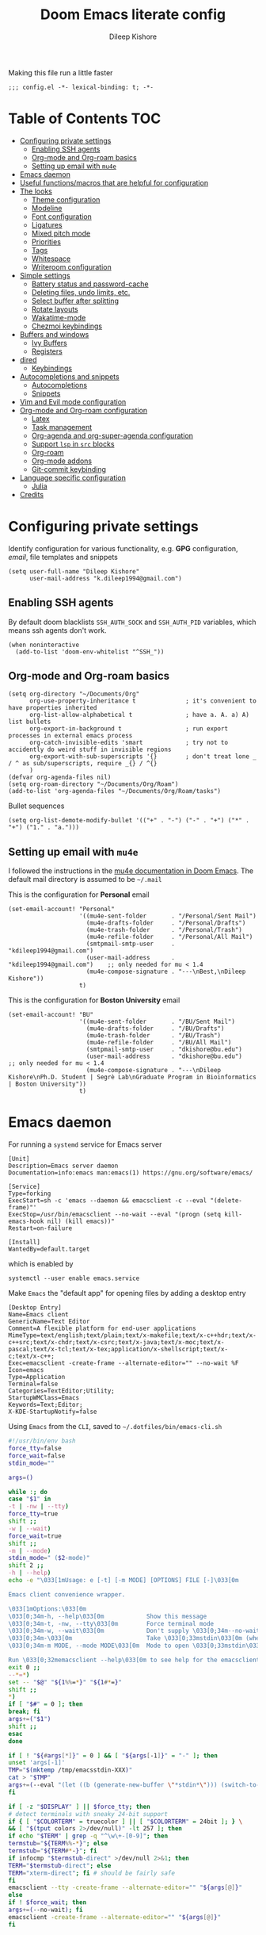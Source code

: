 #+title: Doom Emacs literate config
#+author: Dileep Kishore
#+description: My Doom Emacs configuration file

Making this file run a little faster
#+begin_src elisp
;;; config.el -*- lexical-binding: t; -*-
#+end_src

* Table of Contents :TOC:
- [[#configuring-private-settings][Configuring private settings]]
  - [[#enabling-ssh-agents][Enabling SSH agents]]
  - [[#org-mode-and-org-roam-basics][Org-mode and Org-roam basics]]
  - [[#setting-up-email-with-mu4e][Setting up email with =mu4e=]]
- [[#emacs-daemon][Emacs daemon]]
- [[#useful-functionsmacros-that-are-helpful-for-configuration][Useful functions/macros that are helpful for configuration]]
- [[#the-looks][The looks]]
  - [[#theme-configuration][Theme configuration]]
  - [[#modeline][Modeline]]
  - [[#font-configuration][Font configuration]]
  - [[#ligatures][Ligatures]]
  - [[#mixed-pitch-mode][Mixed pitch mode]]
  - [[#priorities][Priorities]]
  - [[#tags][Tags]]
  - [[#whitespace][Whitespace]]
  - [[#writeroom-configuration][Writeroom configuration]]
- [[#simple-settings][Simple settings]]
  - [[#battery-status-and-password-cache][Battery status and password-cache]]
  - [[#deleting-files-undo-limits-etc][Deleting files, undo limits, etc.]]
  - [[#select-buffer-after-splitting][Select buffer after splitting]]
  - [[#rotate-layouts][Rotate layouts]]
  - [[#wakatime-mode][Wakatime-mode]]
  - [[#chezmoi-keybindings][Chezmoi keybindings]]
- [[#buffers-and-windows][Buffers and windows]]
  - [[#ivy-buffers][Ivy Buffers]]
  - [[#registers][Registers]]
- [[#dired][dired]]
  - [[#keybindings][Keybindings]]
- [[#autocompletions-and-snippets][Autocompletions and snippets]]
  - [[#autocompletions][Autocompletions]]
  - [[#snippets][Snippets]]
- [[#vim-and-evil-mode-configuration][Vim and Evil mode configuration]]
- [[#org-mode-and-org-roam-configuration][Org-mode and Org-roam configuration]]
  - [[#latex][Latex]]
  - [[#task-management][Task management]]
  - [[#org-agenda-and-org-super-agenda-configuration][Org-agenda and org-super-agenda configuration]]
  - [[#support-lsp-in-src-blocks][Support =lsp= in =src= blocks]]
  - [[#org-roam][Org-roam]]
  - [[#org-mode-addons][Org-mode addons]]
  - [[#git-commit-keybinding][Git-commit keybinding]]
- [[#language-specific-configuration][Language specific configuration]]
  - [[#julia][Julia]]
- [[#credits][Credits]]

* Configuring private settings

Identify configuration for various functionality, e.g. *GPG* configuration, /email/, file templates and snippets
#+begin_src elisp
(setq user-full-name "Dileep Kishore"
      user-mail-address "k.dileep1994@gmail.com")
#+end_src

** Enabling SSH agents

By default doom blacklists =SSH_AUTH_SOCK= and =SSH_AUTH_PID= variables, which means ssh agents don't work.
#+begin_src elisp
(when noninteractive
  (add-to-list 'doom-env-whitelist "^SSH_"))
#+end_src

** Org-mode and Org-roam basics

#+begin_src elisp
(setq org-directory "~/Documents/Org"
      org-use-property-inheritance t              ; it's convenient to have properties inherited
      org-list-allow-alphabetical t               ; have a. A. a) A) list bullets
      org-export-in-background t                  ; run export processes in external emacs process
      org-catch-invisible-edits 'smart            ; try not to accidently do weird stuff in invisible regions
      org-export-with-sub-superscripts '{}        ; don't treat lone _ / ^ as sub/superscripts, require _{} / ^{}
      )
(defvar org-agenda-files nil)
(setq org-roam-directory "~/Documents/Org/Roam")
(add-to-list 'org-agenda-files "~/Documents/Org/Roam/tasks")
#+end_src

Bullet sequences
#+begin_src elisp
(setq org-list-demote-modify-bullet '(("+" . "-") ("-" . "+") ("*" . "+") ("1." . "a.")))
#+end_src


** Setting up email with =mu4e=

I followed the instructions in the [[org:../../.emacs.d/modules/email/mu4e/README.org][mu4e documentation in Doom Emacs]].
The default mail directory is assumed to be =~/.mail=

This is the configuration for *Personal* email
#+begin_src elisp
(set-email-account! "Personal"
                    '((mu4e-sent-folder       . "/Personal/Sent Mail")
                      (mu4e-drafts-folder     . "/Personal/Drafts")
                      (mu4e-trash-folder      . "/Personal/Trash")
                      (mu4e-refile-folder     . "/Personal/All Mail")
                      (smtpmail-smtp-user     . "kdileep1994@gmail.com")
                      (user-mail-address      . "kdileep1994@gmail.com")    ;; only needed for mu < 1.4
                      (mu4e-compose-signature . "---\nBest,\nDileep Kishore"))
                    t)
#+end_src

This is the configuration for *Boston University* email
#+begin_src elisp
(set-email-account! "BU"
                    '((mu4e-sent-folder       . "/BU/Sent Mail")
                      (mu4e-drafts-folder     . "/BU/Drafts")
                      (mu4e-trash-folder      . "/BU/Trash")
                      (mu4e-refile-folder     . "/BU/All Mail")
                      (smtpmail-smtp-user     . "dkishore@bu.edu")
                      (user-mail-address      . "dkishore@bu.edu")    ;; only needed for mu < 1.4
                      (mu4e-compose-signature . "---\nDileep Kishore\nPh.D. Student | Segrè Lab\nGraduate Program in Bioinformatics | Boston University"))
                    t)
#+end_src
* Emacs daemon

For running a =systemd= service for Emacs server
#+begin_src systemd :tangle no
[Unit]
Description=Emacs server daemon
Documentation=info:emacs man:emacs(1) https://gnu.org/software/emacs/

[Service]
Type=forking
ExecStart=sh -c 'emacs --daemon && emacsclient -c --eval "(delete-frame)"'
ExecStop=/usr/bin/emacsclient --no-wait --eval "(progn (setq kill-emacs-hook nil) (kill emacs))"
Restart=on-failure

[Install]
WantedBy=default.target
#+end_src

which is enabled by
#+begin_src shell :tangle no
systemctl --user enable emacs.service
#+end_src

Make =Emacs= the "default app" for opening files by adding a desktop entry
#+begin_src config :tangle no
[Desktop Entry]
Name=Emacs client
GenericName=Text Editor
Comment=A flexible platform for end-user applications
MimeType=text/english;text/plain;text/x-makefile;text/x-c++hdr;text/x-c++src;text/x-chdr;text/x-csrc;text/x-java;text/x-moc;text/x-pascal;text/x-tcl;text/x-tex;application/x-shellscript;text/x-c;text/x-c++;
Exec=emacsclient -create-frame --alternate-editor="" --no-wait %F
Icon=emacs
Type=Application
Terminal=false
Categories=TextEditor;Utility;
StartupWMClass=Emacs
Keywords=Text;Editor;
X-KDE-StartupNotify=false
#+end_src

Using =Emacs= from the =CLI=, saved to =~/.dotfiles/bin/emacs-cli.sh=
#+begin_src bash :tangle no
#!/usr/bin/env bash
force_tty=false
force_wait=false
stdin_mode=""

args=()

while :; do
case "$1" in
-t | -nw | --tty)
force_tty=true
shift ;;
-w | --wait)
force_wait=true
shift ;;
-m | --mode)
stdin_mode=" ($2-mode)"
shift 2 ;;
-h | --help)
echo -e "\033[1mUsage: e [-t] [-m MODE] [OPTIONS] FILE [-]\033[0m

Emacs client convenience wrapper.

\033[1mOptions:\033[0m
\033[0;34m-h, --help\033[0m            Show this message
\033[0;34m-t, -nw, --tty\033[0m        Force terminal mode
\033[0;34m-w, --wait\033[0m            Don't supply \033[0;34m--no-wait\033[0m to graphical emacsclient
\033[0;34m-\033[0m                     Take \033[0;33mstdin\033[0m (when last argument)
\033[0;34m-m MODE, --mode MODE\033[0m  Mode to open \033[0;33mstdin\033[0m with

Run \033[0;32memacsclient --help\033[0m to see help for the emacsclient."
exit 0 ;;
--*=*)
set -- "$@" "${1%%=*}" "${1#*=}"
shift ;;
*)
if [ "$#" = 0 ]; then
break; fi
args+=("$1")
shift ;;
esac
done

if [ ! "${#args[*]}" = 0 ] && [ "${args[-1]}" = "-" ]; then
unset 'args[-1]'
TMP="$(mktemp /tmp/emacsstdin-XXX)"
cat > "$TMP"
args+=(--eval "(let ((b (generate-new-buffer \"*stdin*\"))) (switch-to-buffer b) (insert-file-contents \"$TMP\") (delete-file \"$TMP\")${stdin_mode})")
fi

if [ -z "$DISPLAY" ] || $force_tty; then
# detect terminals with sneaky 24-bit support
if { [ "$COLORTERM" = truecolor ] || [ "$COLORTERM" = 24bit ]; } \
&& [ "$(tput colors 2>/dev/null)" -lt 257 ]; then
if echo "$TERM" | grep -q "^\w\+-[0-9]"; then
termstub="${TERM%%-*}"; else
termstub="${TERM#*-}"; fi
if infocmp "$termstub-direct" >/dev/null 2>&1; then
TERM="$termstub-direct"; else
TERM="xterm-direct"; fi # should be fairly safe
fi
emacsclient --tty -create-frame --alternate-editor="" "${args[@]}"
else
if ! $force_wait; then
args+=(--no-wait); fi
emacsclient -create-frame --alternate-editor="" "${args[@]}"
fi
#+end_src

* Useful functions/macros that are helpful for configuration

- *load!* for loading external *.el files relative to this one
- *use-package!* for configuring packages
- *after!* for running code after a package has loaded
- *add-load-path!* for adding directories to the *load-path*, relative to
this file. Emacs searches the *load-path* when you load packages with
*require* or *use-package*.
- *map!* for binding new keys

To get information about any of these functions/macros, move the cursor over
the highlighted symbol at press =K= (non-evil users must press =C-c c k=).
This will open documentation for it, including demos of how they are used.

You can also try =gd= (or =C-c c d=) to jump to their definition and see how
they are implemented.

* The looks

** Theme configuration

There are two ways to load a /theme/ in *Doom Emacs*, assuming that it is installed and available
1. Set it using the =doom-theme= variable
2. Manually load it using the =load-theme= function

#+begin_src elisp
(setq doom-theme 'doom-palenight)
#+end_src

Nicer name for the default fallback buffer
#+begin_src elisp
(setq doom-fallback-buffer-name "► Doom"
      +doom-dashboard-name "► Doom")
#+end_src

Only show file-encoding when format is not =LF UTF-8= (source [[Credits][Tecosaur]])
#+begin_src elisp
(defun doom-modeline-conditional-buffer-encoding ()
  "We expect the encoding to be LF UTF-8, so only show the modeline when this is not the case"
  (setq-local doom-modeline-buffer-encoding
              (unless (and (memq (plist-get (coding-system-plist buffer-file-coding-system) :category)
                                 '(coding-category-undecided coding-category-utf-8))
                           (not (memq (coding-system-eol-type buffer-file-coding-system) '(1 2))))
                t)))

(add-hook 'after-change-major-mode-hook #'doom-modeline-conditional-buffer-encoding)
#+end_src

Simpler window title that shows if a file was modified:
#+begin_src elisp
(setq frame-title-format
      '(""
        (:eval
         (if (s-contains-p org-directory (or buffer-file-name ""))
             (replace-regexp-in-string
              ".*/[0-9]*-?" "☰ "
              (subst-char-in-string ?_ ?  buffer-file-name))
           "%b"))
        (:eval
         (let ((project-name (projectile-project-name)))
           (unless (string= "-" project-name)
             (format (if (buffer-modified-p)  " ◉ %s" " ● %s") project-name))))))
#+end_src
** Modeline

Remove Zettelkasten prefix from files while using =org-roam=
#+begin_src elisp
(defadvice! doom-modeline--buffer-file-name-roam-aware-a (orig-fun)
  :around #'doom-modeline-buffer-file-name ; takes no args
  (if (s-contains-p org-roam-directory (or buffer-file-name ""))
      (replace-regexp-in-string
       "\\(?:^\\|.*/\\)\\([0-9]\\{4\\}\\)\\([0-9]\\{2\\}\\)\\([0-9]\\{2\\}\\)[0-9]*-"
       "🢔(\\1-\\2-\\3) "
       (subst-char-in-string ?_ ?  buffer-file-name))
    (funcall orig-fun)))
#+end_src

** Font configuration

*** Basic font configuration

Doom exposes five (optional) variables for controlling fonts:
- =doom-font=
- =doom-serif-font= (not super sure about this one)
- =doom-variable-pitch-font=
- =doom-unicode-font=
- =doom-big-font= - Used for =doom-big-font-mode= for presentations or streaming
#+begin_src elisp
(setq doom-font (font-spec :family "VictorMono Nerd Font" :size 16 :height 160)
      doom-variable-pitch-font (font-spec :family "Alegreya" :size 21 :weight 'extra-light)
      doom-unicode-font (font-spec :family "FiraCode Nerd Font")
      doom-serif-font (font-spec :family "BlexMono Nerd Font" :weight 'light)
      doom-big-font (font-spec :family "FiraCode Nerd Font" :size 25))
#+end_src

Code snippet to check if we are missing our required font (from [[Credits][Tecosaur]])
#+begin_src elisp
(defvar required-fonts '("VictorMono Nerd Font" "Overpass Nerd Font" "Alegreya" "FiraCode Nerd Font" "BlexMono Nerd Font"))

(defvar available-fonts
  (delete-dups (or (font-family-list)
                   (split-string (shell-command-to-string "fc-list : family")
                                 "[,\n]"))))

(defvar missing-fonts
  (delq nil (mapcar
             (lambda (font)
               (unless (delq nil (mapcar (lambda (f)
                                           (string-match-p (format "^%s$" font) f))
                                         available-fonts))
                 font))
             required-fonts)))

(if missing-fonts
    (pp-to-string
     `(unless noninteractive
        (add-hook! 'doom-init-ui-hook
          (run-at-time nil nil
                       (lambda ()
                         (message "%s missing the following fonts: %s"
                                  (propertize "Warning!" 'face '(bold warning))
                                  (mapconcat (lambda (font)
                                               (propertize font 'face 'font-lock-variable-name-face))
                                             ',missing-fonts
                                             ", "))
                         (sleep-for 0.5))))))
  ";; No missing fonts detected")
#+end_src

We can change the font used in the various faces across /Emacs/ using =custom-set-faces=.

There are several faces, some of them are:
- =font-lock-preprocessor-face=
- =font-lock-comment-face=
- =font-lock-keyword-face=
- =font-lock-comment-face=
- =font-lock-constant-face=
- =font-lock-function-name-face=
- =font-lock-keyword-face=
- =font-lock-preprocessor-face=
- =font-lock-string-face=
- =hl-todo=
- =info-colors-lisp-code-block=
- =markdown-code-face=

#+begin_src elisp
(custom-set-faces!
  '(font-lock-preprocessor-face :weight bold)
  '(font-lock-keyword-face :slant italic :weight bold))
#+end_src

*** Org-mode look customization

Hide emphasis markup, eg. *bold*, /italics/, +strikethrough+, ~highlight~
#+begin_src elisp
(setq org-startup-folded 'overview)
(setq org-hide-emphasis-markers t)
#+end_src

Change how the bullets look
#+begin_src elisp
(with-eval-after-load 'org-superstar
  (set-face-attribute 'org-superstar-item nil :height 1.15)
  (set-face-attribute 'org-superstar-header-bullet nil :height 1.15)
  (set-face-attribute 'org-superstar-leading nil :height 1.2))
(setq org-superstar-prettify-item-bullets t)
(setq org-superstar-headline-bullets-list '("➊" "➋" "➌" "➍" "➎" "➏" "➐" "➑" "➒"))
;; (setq org-superstar-headline-bullets-list '("⚝" "◉" "⁚" "⁖" "⁘" "⁙" "✿" "✸" "○"))
;; (setq org-superstar-headline-bullets-list '("१" "२" "३" "४" "५" "६" "७" "८" "९"))
;; (setq org-superstar-headline-bullets-list '("೧" "೨" "೩" "೪" "೫" "೬" "೭" "೮" "೯"))
;; (setq org-superstar-headline-bullets-list '("一" "二" "三" "四" "五" "六" "七" "八"))
(setq org-ellipsis "…")
#+end_src

Make "quote" blocks /italic/
#+begin_src elisp
(setq org-fontify-quote-and-verse-blocks t)
#+end_src

*** Headings customization

Make headings slightly bigger
#+begin_src elisp
(custom-set-faces!
  '(outline-1 :weight extra-bold :height 1.25)
  '(outline-2 :weight bold :height 1.15)
  '(outline-3 :weight bold :height 1.12)
  '(outline-4 :weight semi-bold :height 1.09)
  '(outline-5 :weight semi-bold :height 1.06)
  '(outline-6 :weight semi-bold :height 1.03)
  '(outline-8 :weight semi-bold)
  '(outline-9 :weight semi-bold))
#+end_src

** Ligatures

#+begin_src elisp
(appendq! +ligatures-extra-symbols
          `(:src_block     "»"
            :src_block_end "«"
            :alias         "₳"
            :created:      "ᗫ"
            :last_modified:"∂"
            :tags          "τ"
            :checkbox      "☐"
            :pending       "■"
            :checkedbox    "🗹"
            :list_property "∷"
            :em_dash       "—"
            :ellipses      "…"
            :arrow_right   "→"
            :arrow_left    "←"
            :title         "干"
            :subtitle      "𝙩"
            :author        "Ꭿ"
            :date          "𝘿"
            :property      "☸"
            :options       "⌥"
            :latex_class   "🄲"
            :latex_header  "⇥"
            :beamer_header "↠"
            :attr_latex    "🄛"
            :attr_html     "🄗"
            :begin_quote   "❝"
            :end_quote     "❞"
            :caption       "☰"
            :header        "›"
            :results       "🠶"
            :begin_export  "⏩"
            :end_export    "⏪"
            :properties    "⚙"
            :end           "∎"
            ))
(set-ligatures! 'org-mode
  :merge t
  :tags          "#+roam_tags:"
  :alias         "#+roam_alias:"
  :created:      "#+created:"
  :last_modified:"#+last_modified:"
  :checkbox      "[ ]"
  :pending       "[-]"
  :checkedbox    "[X]"
  :list_property "::"
  :em_dash       "---"
  :ellipsis      "..."
  :arrow_right   "->"
  :arrow_left    "<-"
  :title         "#+title:"
  :subtitle      "#+subtitle:"
  :author        "#+author:"
  :date          "#+date:"
  :property      "#+property:"
  :options       "#+options:"
  :latex_class   "#+latex_class:"
  :latex_header  "#+latex_header:"
  :beamer_header "#+beamer_header:"
  :attr_latex    "#+attr_latex:"
  :attr_html     "#+attr_latex:"
  :begin_quote   "#+begin_quote"
  :end_quote     "#+end_quote"
  :caption       "#+caption:"
  :header        "#+header:"
  :begin_export  "#+begin_export"
  :end_export    "#+end_export"
  :results       "#+RESULTS:"
  :property      ":PROPERTIES:"
  :end           ":END:"
  )
(plist-put! +ligatures-extra-symbols
            :name          "⁍"
            :true          "Ṫ"
            :false         "Ḟ"
            :pipe          "⯈")
#+end_src

** Mixed pitch mode

Org-mode hook for pretty =unicode= header symbols and =mixed pitch font=
- I think the =unicode= header symbols are automatically included with the =org +pretty= flag in ~init.el~, hence adding another hook for that is redundant.
- Finally, we enable =visual-line-mode= and =org-appear-mode=
#+begin_src elisp
(add-hook! 'org-mode-hook #'+org-pretty-mode #'mixed-pitch-mode #'visual-line-mode)
(add-hook! (gfm-mode markdown-mode) #'mixed-pitch-mode #'visual-line-mode)
#+end_src

Disable =org-appear-autolinks=
#+begin_src elisp
(use-package! org-appear
  :hook (org-mode . org-appear-mode)
  :config
  (setq org-appear-autoemphasis t
        org-appear-autosubmarkers t
        org-appear-autolinks nil)
  ;; for proper first-time setup, `org-appear--set-elements'
  ;; needs to be run after other hooks have acted.
  (run-at-time nil nil #'org-appear--set-elements))
#+end_src

Use ~Alegreya~ font as =variable-pitch-serif-font=
#+begin_src elisp
(autoload #'mixed-pitch-serif-mode "mixed-pitch"
  "Change the default face of the current buffer to a serifed variable pitch, while keeping some faces fixed pitch." t)

(after! mixed-pitch
  (defface variable-pitch-serif
    '((t (:family "serif")))
    "A variable-pitch face with serifs."
    :group 'basic-faces)
  (setq mixed-pitch-set-height t)
  (set-face-attribute 'org-hide nil :inherit 'fixed-pitch)
  (set-face-attribute 'org-document-title nil
                      :height 1.9
                      :weight 'bold)
  (setq variable-pitch-serif-font (font-spec :family "Alegreya" :size 21 :weight 'extra-light))
  (set-face-attribute 'variable-pitch-serif nil :font variable-pitch-serif-font)
  (defun mixed-pitch-serif-mode (&optional arg)
    "Change the default face of the current buffer to a serifed variable pitch, while keeping some faces fixed pitch."
    (interactive)
    (let ((mixed-pitch-face 'variable-pitch-serif))
      (mixed-pitch-mode (or arg 'toggle)))))
#+end_src

Change header sizes in =org-mode=.
#+begin_src elisp
(after! org
  (set-face-attribute 'org-link nil :slant 'italic)
  (set-face-attribute 'org-roam-link nil :slant 'italic :box '(line-width 0.1))
  (set-face-attribute 'org-block nil :inherit 'fixed-pitch)
  (set-face-attribute 'org-hide nil :inherit 'fixed-pitch)
  (set-face-attribute 'org-code nil :inherit '(shadow fixed-pitch))
  (set-face-attribute 'org-document-title nil
                      :height 1.9
                      :weight 'bold))
#+end_src

** Priorities
#+begin_src elisp
(setq
 org-highest-priority ?A
 org-default-priority ?B
 org-lowest-priority ?E)
(setq org-priority-faces '((?A :foreground "red")
                           (?B :foreground "orange")
                           (?C :foreground "yellow")
                           (?D :foreground "green")
                           (?E :foreground "gray")))
(use-package! org-fancy-priorities
  :hook
  (org-mode . org-fancy-priorities-mode)
  :config
  ;; (setq org-fancy-priorities-list '("⚡" "⬆" "⬇" "☕")))
  (setq org-fancy-priorities-list '("🄰" "🄱" "🄲" "🄳" "🄴")))
(add-hook 'org-agenda-mode-hook 'org-fancy-priorities-mode)
#+end_src

=org-pretty-table= configuration
#+begin_src elisp
(use-package! org-pretty-table
  :commands (org-pretty-table-mode global-org-pretty-table-mode))
#+end_src

#+begin_src elisp :tangle no
(after! mixed-pitch
  (set-face-attribute 'org-document-title nil
                      :height 1.9
                      :weight 'bold))
#+end_src
** Tags

Default global tags list, using PARA method keywords
#+begin_src elisp
(setq org-tag-alist
      '(("work" . ?w)
        ("home" . ?h)
        ("university" . ?u)
        ("writing" . ?w)
        ("coding" . ?c)
        ("science" . ?s)
        ("video")
        ("email" . ?e)
        ("social")
        ("read" . ?r)
        ("article" . ?a)
        ("web")
        ("shop")
        ("info")
        ("issue")
        ("someday")
        ("idea" . ?i)
        ("fitness")
        ("health")
        ("dotfiles")
        ("emacs")))
#+end_src

Pretty tags using =org-pretty-tags=
#+begin_src elisp
(use-package org-pretty-tags
  :config
  (setq org-pretty-tags-surrogate-strings
        `(("TOC"      . ,(all-the-icons-faicon   "table"           :face 'all-the-icons-purple  :v-adjust 0.01))
          ("home"      . ,(all-the-icons-faicon   "home"           :face 'all-the-icons-purple  :v-adjust 0.01))
          ("work"      . ,(all-the-icons-material   "work"           :face 'all-the-icons-purple  :v-adjust 0.01))
          ("university" . ,(all-the-icons-faicon   "graduation-cap" :face 'all-the-icons-purple  :v-adjust 0.01))
          ("writing"   . ,(all-the-icons-faicon   "pencil"          :face 'all-the-icons-silver  :v-adjust 0.01))
          ("coding"    . ,(all-the-icons-faicon   "code"           :face 'all-the-icons-silver  :v-adjust 0.01))
          ("science"    . ,(all-the-icons-faicon   "flask"         :face 'all-the-icons-silver  :v-adjust 0.01))
          ("video"      . ,(all-the-icons-material "movie"         :face 'all-the-icons-orange  :v-adjust 0.01))
          ("email"      . ,(all-the-icons-faicon   "envelope"       :face 'all-the-icons-blue    :v-adjust 0.01))
          ("social"      . ,(all-the-icons-faicon   "facebook"       :face 'all-the-icons-blue    :v-adjust 0.01))
          ("read"       . ,(all-the-icons-octicon  "book"           :face 'all-the-icons-lblue   :v-adjust 0.01))
          ("article"    . ,(all-the-icons-octicon  "file-text"      :face 'all-the-icons-yellow  :v-adjust 0.01))
          ("web"        . ,(all-the-icons-faicon   "globe"          :face 'all-the-icons-green   :v-adjust 0.01))
          ("shop"        . ,(all-the-icons-faicon   "shopping-cart" :face 'all-the-icons-green   :v-adjust 0.01))
          ("info"       . ,(all-the-icons-faicon   "info-circle"    :face 'all-the-icons-blue    :v-adjust 0.01))
          ("issue"      . ,(all-the-icons-faicon   "bug"            :face 'all-the-icons-red     :v-adjust 0.01))
          ("someday"    . ,(all-the-icons-faicon   "calendar-o"     :face 'all-the-icons-cyan    :v-adjust 0.01))
          ("idea"       . ,(all-the-icons-octicon  "light-bulb"     :face 'all-the-icons-yellow  :v-adjust 0.01))
          ("fitness"   . ,(all-the-icons-faicon "bolt"      :face 'all-the-icons-yellow :v-adjust 0.01))
          ("health"   . ,(all-the-icons-material "local_hospital"      :face 'all-the-icons-yellow :v-adjust 0.01))
          ("dotfiles"   . ,(all-the-icons-fileicon "arch-linux"      :face 'all-the-icons-lpurple :v-adjust 0.01))
          ("emacs"      . ,(all-the-icons-fileicon "emacs"          :face 'all-the-icons-lpurple :v-adjust 0.01))))
  (org-pretty-tags-global-mode))
#+end_src

** Whitespace

Set =global whitespace mode=
#+begin_src elisp
(setq
 global-whitespace-mode t
 whitespace-style '(face tabs tab-mark trailing newline newline-mark indentation))
(global-whitespace-mode +1)
#+end_src

** Writeroom configuration
- source :: https://tecosaur.github.io/emacs-config/config.html#writeroom

#+begin_src elisp
(setq +zen-text-scale 0.8)
(defvar +zen-serif-p t
  "Whether to use a serifed font with `mixed-pitch-mode'.")
(after! writeroom-mode
  (defvar-local +zen--original-org-indent-mode-p nil)
  (defvar-local +zen--original-mixed-pitch-mode-p nil)
  (defvar-local +zen--original-solaire-mode-p nil)
  (defvar-local +zen--original-org-pretty-table-mode-p nil)
  (defun +zen-enable-mixed-pitch-mode-h ()
    "Enable `mixed-pitch-mode' when in `+zen-mixed-pitch-modes'."
    (when (apply #'derived-mode-p +zen-mixed-pitch-modes)
      (if writeroom-mode
          (progn
            (setq +zen--original-solaire-mode-p solaire-mode)
            (solaire-mode -1)
            (setq +zen--original-mixed-pitch-mode-p mixed-pitch-mode)
            (funcall (if +zen-serif-p #'mixed-pitch-serif-mode #'mixed-pitch-mode) 1))
        (funcall #'mixed-pitch-mode (if +zen--original-mixed-pitch-mode-p 1 -1))
        (when +zen--original-solaire-mode-p (solaire-mode 1)))))
  (pushnew! writeroom--local-variables
            'visual-fill-column-width)
  (add-hook 'writeroom-mode-enable-hook
            (defun +zen-prose-org-h ()
              "Reformat the current Org buffer appearance for prose."
              (whitespace-mode -1)
              (when (eq major-mode 'org-mode)
                visual-fill-column-width 100
                (setq
                 +zen--original-org-pretty-table-mode-p (bound-and-true-p org-pretty-table-mode))
                (org-pretty-table-mode 1))))
  (add-hook 'writeroom-mode-disable-hook
            (defun +zen-nonprose-org-h ()
              "Reverse the effect of `+zen-prose-org'."
              (whitespace-mode +1)
              (when (eq major-mode 'org-mode)
                ;; (unless +zen--original-org-pretty-table-mode-p (org-pretty-table-mode -1))
                ))))
#+end_src

* Simple settings

** Battery status and password-cache

#+begin_src elisp
(if (equal "Battery status not available"
           (battery))
    (display-battery-mode 1)  ; On laptops it's nice to know how much power you have
  (setq password-cache-expiry nil)) ; no battery = desktop
#+end_src

** Deleting files, undo limits, etc.

- Delete files to trash
- Take new window space from all other windows (not just current)
- Stretch cursor to glyph width (for variable-pitch-font)
#+begin_src elisp
(setq-default
 delete-by-moving-to-trash t
 window-combination-resize t
 x-stretch-cursor t)
#+end_src

- Raise the undow limit to =80Mb=
- Granular undos in insert mode!
- Unicde ellipsis (… )
#+begin_src elisp
(setq undo-limit 80000000
      evil-want-fine-undo t
      truncate-string-ellipsis "…")
#+end_src

** Select buffer after splitting

Being able to see which buffer to open after splitting windows
1. First we will enter the new window
#+begin_src elisp
(setq evil-vsplit-window-right t
      evil-split-window-below t)
#+end_src

2. Then we will pull up =ivy=
#+begin_src elisp
(defadvice! prompt-for-buffer (&rest _)
  :after '(evil-window-split evil-window-vsplit)
  (+ivy/switch-buffer))
#+end_src

3. Also, enable previews
#+begin_src elisp
(setq +ivy-buffer-preview t)
#+end_src

** Rotate layouts

Add keybinding to rotate the layout of all windows
#+begin_src elisp
(map! :map evil-window-map
      "SPC" #'rotate-layout)
#+end_src

** Wakatime-mode

Enable =wakatime-mode= by default
#+begin_src elisp
(global-wakatime-mode)
#+end_src

** Chezmoi keybindings

Keybinding to sync dotfiles using chezmoi
#+begin_src elisp
(defun czy ()
  " Apply changes to files using chezmoi "
  (interactive)
  (shell-command "chezmoi apply"))

(map! :leader
      :prefix "z"
      :desc "chezmoi apply" "y" #'czy)
#+end_src

* Buffers and windows

** Ivy Buffers

Make =ivy= open buffers in /horizontal/ and /vertical/ splits using ~M-o |~ and ~M-o %~
TODO These don't work yet. The problem is going from filename to file location and jumping to it

#+begin_src elisp :tangle no
(defun find-file-right (filename)
  (interactive)
  (split-window-right)
  (other-window 1)
  (find-file filename))

(defun find-file-below (filename)
  (interactive)
  (split-window-below)
  (other-window 1)
  (find-file filename))

(ivy-set-actions
 'counsel-find-file
 '(("|" find-file-right "open right")
   ("%" find-file-below "open below")))

(ivy-set-actions
 'counsel-recentf
 '(("|" find-file-right "open right")
   ("%" find-file-below "open below")))

(ivy-set-actions
 'counsel-buffer-or-recentf
 '(("|" find-file-right "open right")
   ("%" find-file-below "open below")))

(ivy-set-actions
 'ivy-switch-buffer
 '(("|" find-file-right "open right")
   ("%" find-file-below "open below")))
#+end_src
** Registers

By default ~Doom Emacs~ uses =C-x r= for register, we want to use =SPC r=
#+begin_src elisp
(map! :leader
      (:prefix ("r" . "registers")
       :desc "Copy to register" "c" #'copy-to-register
       :desc "Frameset to register" "f" #'frameset-to-register
       :desc "Insert contents of register" "i" #'insert-register
       :desc "Jump to register" "j" #'jump-to-register
       :desc "List registers" "l" #'list-registers
       :desc "Number to register" "n" #'number-to-register
       :desc "Interactively choose a register" "r" #'counsel-register
       :desc "View a register" "v" #'view-register
       :desc "Window configuration to register" "w" #'window-configuration-to-register
       :desc "Increment register" "+" #'increment-register
       :desc "Point to register" "SPC" #'point-to-register))
#+end_src

* dired

** Keybindings

We will be using =SPC d= for all =dired= keybindings (since ~Doom Emacs~) doesn't use that for anything else
#+begin_src elisp
(map! :leader
      (:prefix ("d" . "dired")
       :desc "Open dired" "d" #'dired
       :desc "Dired jump to current" "j" #'dired-jump))
;; Make 'h' and 'l' go back and forward in dired. Much faster to navigate the directory structure!
(evil-define-key 'normal dired-mode-map
  (kbd "h") 'dired-up-directory
  (kbd "l") 'dired-find-file) ; use dired-find-file instead if not using dired-open package
;; If peep-dired is enabled, you will get image previews as you go up/down with 'j' and 'k'
;; Get file icons in dired
(add-hook 'dired-mode-hook 'all-the-icons-dired-mode)
#+end_src

* Autocompletions and snippets

** Autocompletions

Decrease =company-mode= completion delay and other nice things 🤣 (also I just figured out how to insert emoji).
#+begin_src elisp
(after! company
  (setq company-idle-delay 0.2
        company-minimum-prefix-length 2)
  (setq company-show-numbers t))
#+end_src

Improve =prescient= usage by increasing history
#+begin_src elisp
(setq-default history-length 1000)
(setq-default prescient-history-length 1000)
#+end_src

Having =ispell= enabled in =text=, =markdown= and =GFM=
#+begin_src elisp
(setq ispell-dictionary "en")
(set-company-backend!
  '(text-mode
    markdown-mode
    gfm-mode)
  '(:seperate
    company-ispell
    company-files
    company-yasnippet))
#+end_src

** Snippets

*** Basic configuration

Change the default snippets directory
#+begin_src elisp
(setq +snippets-dir "/home/dileep/.dotfiles/dot_doom.d/snippets")
#+end_src

*** Documentation snippets

=Numpydoc= documentation snippet plugin
#+begin_src elisp
(use-package numpydoc
  :bind (:map python-mode-map
         ("C-c C-n" . numpydoc-generate)))
(setq numpydoc-insertion-style 'yas)
(setq numpydoc-insert-examples-block nil)
#+end_src

* Vim and Evil mode configuration

This determines the style of the /line numbers/
#+begin_src elisp
(setq display-line-numbers-type 'visual)
#+end_src

* Org-mode and Org-roam configuration

** Latex

1. Turn on =cdlatex= minor mode by default
2. Edit \LaTeX environment after inserting using =C-c }=
#+begin_src elisp
(after! org
  (add-hook 'org-mode-hook 'turn-on-org-cdlatex)
  (defadvice! org-edit-latex-emv-after-insert ()
    :after #'org-cdlatex-environment-indent
    (org-edit-latex-environment)))
#+end_src

** Task management

Enable logging of done tasks, and log stuff into LOGBOOK drawer by default
#+begin_src elisp
(after! org
  (setq org-log-done 'time)
  (setq org-log-into-drawer t)
  ;; Don't log when changing state with shift-arrows
  ;; (setq org-treat-S-cursor-todo-selection-as-state-change nil)
  ;; Update org-todo keywords
  (setq org-todo-keywords '((sequence "TODO(t)" "PROG(p)"  "NEXT(n)" "WAIT(w@/!)" "OBJ(o)" "KR(k)" "|" "DONE(d)" "CANCELLED(c)")))
  (setq
   org-todo-keyword-faces
   '(("TODO" :foreground "#7c7c75" :weight normal :underline t)
     ("PROG" :foreground "#0098dd" :weight normal :underline t)
     ("NEXT" :foreground "#9f7efe" :weight normal :underline t)
     ("WAIT" :foreground "#c5a89d" :weight normal :underline t)
     ("OBJ" :foreground "#ff8000" :weight bold :underline t)
     ("KR" :foreground "#569099" :weight bold :underline t)
     ("DONE" :foreground "#50a14f" :weight normal :underline t)
     ("CANCELLED" :foreground "#ff6480" :weight normal :underline t)))
  ;; Ensure that sub-tasks must be completed before parent can be marked done
  (setq org-enforce-todo-dependencies t))
#+end_src

Turn on auto-revert mode in org mode files so that they automatically update when changed (e.g. by =syncthing=)
#+begin_src elisp
(add-hook 'org-mode-hook 'auto-revert-mode)
#+end_src

** Org-agenda and org-super-agenda configuration
- source :: https://www.tquelch.com/posts/emacs-config/#agenda

Set up the hook for =org-super-agenda=
#+begin_src elisp
(setq org-agenda-start-day nil)
(use-package! org-super-agenda
  :hook (org-agenda-mode . org-super-agenda-mode)
  :config (setq org-agenda-start-day nil))

(after! (org-agenda org-super-agenda)
  (setq! org-super-agenda-header-map (make-sparse-keymap)))
#+end_src

Org agenda keybinding
#+begin_src elisp
(map! :leader "a" #'org-agenda)
#+end_src

Org agenda defaults
#+begin_src elisp
(setq org-agenda-skip-scheduled-if-done t
      org-agenda-skip-deadline-if-done t
      org-agenda-include-deadlines t
      org-agenda-block-separator nil
      org-agenda-tags-column 100 ;; from testing this seems to be a good value
      org-agenda-compact-blocks t)
#+end_src

When opening an item from the agenda, ensure the whole tree (parents and siblings) is visible
#+begin_src elisp
(after! org-agenda
  (add-hook 'org-agenda-after-show-hook 'org-reveal))
#+end_src

Remap movement keys to move between agenda items rather than between lines
#+begin_src elisp
(map! :map org-agenda-mode-map
      [remap org-agenda-next-line] #'org-agenda-next-item
      [remap org-agenda-previous-line] #'org-agenda-previous-item)
#+end_src

*** Org-agenda custom commands

#+begin_src elisp
(setq org-agenda-custom-commands
      '(("z" "Zen"
         ((everyting "" ((org-super-agenda-groups
                          '((:auto-outline-path t)))))))
        ("o" "Overview"
         ((agenda "" ((org-agenda-span 'day)
                      (org-super-agenda-groups
                       '((:name "Today"
                          :time-grid t
                          :date today
                          :scheduled today
                          :order 1)))))
          (alltodo "" ((org-agenda-overriding-header "")
                       (org-super-agenda-groups
                        '((:name "Objectives"
                           :todo "OBJ"
                           :order 1)
                          (:name "Key Results"
                           :todo "KR"
                           :order 2)
                          (:name "Incomplete"
                           :scheduled past
                           :face error
                           :order 3)
                          (:name "Next to do"
                           :todo "NEXT"
                           :order 3)
                          (:name "Due Today"
                           :deadline today
                           :order 4)
                          (:name "Urgent"
                           :tag "Urgent"
                           :order 5)
                          (:name "Important"
                           :tag "Important"
                           :priority "A"
                           :order 6)
                          (:name "Overdue"
                           :deadline past
                           :face error
                           :order 7)
                          (:name "Due Soon"
                           :deadline future
                           :order 8)
                          (:name "To read"
                           :tag "Read"
                           :order 9)
                          (:name "Quick Picks"
                           :effort< "0:30"
                           :order 10)
                          (:name "Issues"
                           :tag "Issue"
                           :order 12)
                          (:name "Waiting"
                           :todo "WAITING"
                           :order 20)
                          (:name "University"
                           :tag "uni"
                           :order 32)
                          (:name "Trivial"
                           :priority<= "E"
                           :tag ("Trivial" "Unimportant")
                           :todo ("SOMEDAY" )
                           :order 90)
                          (:discard (:tag ("Chore" "Routine" "Daily")))))))))))
#+end_src

*** Org-agenda looks

Make deadlines have the error face when they've passed
#+begin_src elisp
(setq org-agenda-deadline-faces
      '((1.001 . error)
        (1.0 . org-warning)
        (0.5 . org-upcoming-deadline)
        (0.0 . org-upcoming-distant-deadline)))
#+end_src
*** Org-clock commands

Persist clocks on Emacs restarts
#+begin_src elisp
(after! org-clock
  (setq org-clock-persist t)
  (org-clock-persistence-insinuate))
#+end_src

** Support =lsp= in =src= blocks

#+begin_src elisp
(cl-defmacro lsp-org-babel-enable (lang)
  "Support LANG in org source code block."
  (setq centaur-lsp 'lsp-mode)
  (cl-check-type lang stringp)
  (let* ((edit-pre (intern (format "org-babel-edit-prep:%s" lang)))
         (intern-pre (intern (format "lsp--%s" (symbol-name edit-pre)))))
    `(progn
       (defun ,intern-pre (info)
         (let ((file-name (->> info caddr (alist-get :file))))
           (unless file-name
             (setq file-name (make-temp-file "babel-lsp-")))
           (setq buffer-file-name file-name)
           (lsp-deferred)))
       (put ',intern-pre 'function-documentation
            (format "Enable lsp-mode in the buffer of org source block (%s)."
                    (upcase ,lang)))
       (if (fboundp ',edit-pre)
           (advice-add ',edit-pre :after ',intern-pre)
         (progn
           (defun ,edit-pre (info)
             (,intern-pre info))
           (put ',edit-pre 'function-documentation
                (format "Prepare local buffer environment for org source block (%s)."
                        (upcase ,lang))))))))
(defvar org-babel-lang-list
  '("go" "python" "ipython" "bash" "sh"))
(dolist (lang org-babel-lang-list)
  (eval `(lsp-org-babel-enable ,lang)))
#+end_src

** Org-roam

You might want to refer to the [[https://www.orgroam.com/manual.html#The-Templating-System][templating system documentation]] for details.

Set up the default directories
#+begin_src elisp
(after! org-roam
  (setq org-roam-directory "~/Documents/Org/Roam"))
#+end_src

Keybindings
#+begin_src elisp
(map! :leader
      (:prefix-map ("n" . "notes")
       (:when (featurep! :lang org +roam)
        (:prefix ("r" . "roam")
         :desc "toggle buffer" "t" #'org-roam-buffer-toggle-display))))
#+end_src

*** Org-roam dailies

#+begin_src elisp
(after! org-roam
  (setq org-roam-dailies-directory "dailies/")

  (defun get-string-from-file (filePath)
    "Return filePath's file content."
    (with-temp-buffer
      (insert-file-contents filePath)
      (buffer-string)))

  (setq org-roam-dailies-capture-templates
        (let
            ((day_template (get-string-from-file "~/Documents/Org/Roam/_templates/dailies-template.org"))
             (week_template (get-string-from-file "~/Documents/Org/Roam/_templates/weekly-template.org")))
          `(("j" "journaling" item
             #'org-roam-capture--get-point
             "- %?"
             :empty-lines-before 1
             :file-name "dailies/%<%Y-%m-%d>"
             :head ,day_template
             :olp ("Journaling"))
            ("p" "plan" item
             #'org-roam-capture--get-point
             "** TODO %<%H:%M> %?"
             :file-name "dailies/%<%Y-%m-%d>"
             :head ,day_template
             :empty-lines-before 1
             :olp ("Day Planner"))
            ("t" "thoughts" item
             #'org-roam-capture--get-point
             "- %<%H:%M> %?"
             :file-name "dailies/%<%Y-%m-%d>"
             :head ,day_template
             :empty-lines-before 1
             :olp ("Thoughts"))
            ("w" "weekly" item
             #'org-roam-capture--get-point
             "%?"
             :file-name "dailies/%<%Y-w%U>"
             :head ,week_template
             :empty-lines-before 1
             :olp ("How was your week? General thoughts")))))
  )
#+end_src

*** Org-roam capture templates

Templates for general notes
#+begin_src elisp
(after! org-roam

  (setq org-roam-capture-templates
        '(("d" "default" plain (function org-roam-capture--get-point)
           "%?"
           :file-name "%<%Y%m%d%H%M>-${slug}"
           :head "#+TITLE: ${title}\n#+roam_alias:\n#+roam_tags:\n#+author: %(concat user-full-name)\n#+created: %u\n#+last_modified: %U\n\n"
           :unnarrowed t)
          ("i" "inbox" plain (function org-roam-capture--get-point)
           "* TODO %? [/]"
           :file-name "tasks/inbox"
           :head "#+TITLE: Inbox\n#+roam_alias: inbox\n#+roam_tags: tasks\n#+author: %(concat user-full-name)\n#+created: %u\n#+last_modified: %U\n\n"
           :unnarrowed t)
          ("t" "task" plain (function org-roam-capture--get-point)
           "* TODO %? [/]"
           :file-name "tasks/${slug}"
           :head "#+TITLE: ${title}\n#+roam_alias:\n#+roam_tags: tasks\n#+author: %(concat user-full-name)\n#+created: %u\n#+last_modified: %U\n\n"
           :unnarrowed t)
          ("l" "literature" plain (function org-roam-capture--get-point)
           "%?"
           :file-name "literature/%<%Y%m%d%H%M>-${slug}"
           :head "#+TITLE: ${title}\n#+roam_alias:\n#+roam_tags: literature %^{roam_tags}\n#+author: %(concat user-full-name)\n#+created: %u\n#+last_modified: %U\n\n"
           :unnarrowed t)
          ("f" "fleeting" plain (function org-roam-capture--get-point)
           "%?"
           :file-name "fleeting/%<%Y%m%d%H%M>-${slug}"
           :head "#+TITLE: ${title}\n#+roam_alias:\n#+roam_tags:fleeting\n#+author: %(concat user-full-name)\n#+created: %u\n#+last_modified: %U\n\n"
           :unnarrowed t)
          ("p" "Permanent (prompt folder)" plain (function org-roam-capture--get-point)
           "%?"
           :file-name "%(read-directory-name \"directory: \" org-directory)/%<%Y%m%d%H%M>-${slug}"
           :head "#+TITLE: ${title}\n#+roam_alias:\n#+roam_tags: permanent\n#+author: %(concat user-full-name)\n#+created: %u\n#+last_modified: %U\n\n"
           :unnarrowed t)))
  )
#+end_src

Templates for capturing references from the web using =org-protocol=
#+begin_src elisp
(after! org-roam
  (setq org-roam-capture-ref-templates
        '(("r" "ref" plain (function org-roam-capture--get-point)
           "%?"
           :file-name "websites/${slug}"
           :head "#+TITLE: ${title}\n#+roam_alias:\n#+ROAM_KEY: ${ref}\n#+roam_tags: websites\n#+author: %(concat user-full-name)\n#+created: %u\n#+last_modified: %U\n- source :: ${ref}\n\n"
           :unnarrowed t)
          ("i" "incremental" plain
           (function org-roam-capture--get-point)
           "* %?"
           :file-name "websites/${slug}"
           :head "#+TITLE: ${title}\n#+roam_alias:\n#+ROAM_KEY: ${ref}\n#+roam_tags: websites\n#+author: %(concat user-full-name)\n#+created: %u\n#+last_modified: %U\n- source :: ${ref}\n\n"
           :unnarrowed t
           :empty-lines-before 1))))
#+end_src
*** Org-roam hooks

A hook to update =last_modified= at save. Source =org-roam= discourse
#+begin_src elisp
;;--------------------------
;; Handling file properties for ‘CREATED’ & ‘LAST_MODIFIED’
;;--------------------------

(defun zp/org-find-time-file-property (property &optional anywhere)
  "Return the position of the time file PROPERTY if it exists.
    When ANYWHERE is non-nil, search beyond the preamble."
  (save-excursion
    (goto-char (point-min))
    (let ((first-heading
           (save-excursion
             (re-search-forward org-outline-regexp-bol nil t))))
      (when (re-search-forward (format "^#\\+%s:" property)
                               (if anywhere nil first-heading)
                               t)
        (point)))))

(defun zp/org-has-time-file-property-p (property &optional anywhere)
  "Return the position of time file PROPERTY if it is defined.
    As a special case, return -1 if the time file PROPERTY exists but
    is not defined."
  (when-let ((pos (zp/org-find-time-file-property property anywhere)))
    (save-excursion
      (goto-char pos)
      (if (and (looking-at-p " ")
               (progn (forward-char)
                      (org-at-timestamp-p 'lax)))
          pos
        -1))))

(defun zp/org-set-time-file-property (property &optional anywhere pos)
  "Set the time file PROPERTY in the preamble.
    When ANYWHERE is non-nil, search beyond the preamble.
    If the position of the file PROPERTY has already been computed,
    it can be passed in POS."
  (when-let ((pos (or pos
                      (zp/org-find-time-file-property property))))
    (save-excursion
      (goto-char pos)
      (if (looking-at-p " ")
          (forward-char)
        (insert " "))
      (delete-region (point) (line-end-position))
      (let* ((now (format-time-string "[%Y-%m-%d %a %H:%M]")))
        (insert now)))))

(defun zp/org-set-last-modified ()
  "Update the LAST_MODIFIED file property in the preamble."
  (when (derived-mode-p 'org-mode)
    (zp/org-set-time-file-property "last_modified")))
#+end_src

Add this hook
#+begin_src elisp
(add-hook 'before-save-hook #'zp/org-set-last-modified)
#+end_src

*** Org-roam-protocol

Registering the =roam-protocol=
#+begin_src config :tangle no
[Desktop Entry]
Name=Org-Protocol
Exec=emacsclient %u
Icon=emacs-icon
Type=Application
Terminal=false
MimeType=x-scheme-handler/org-protocol
#+end_src

Associate =org-protocol://= links with the desktop file:
#+begin_src shell :tangle no
xdg-mime default org-protocol.desktop x-scheme-handler/org-protocol
#+end_src

TODO Customize graph view for =org-protocol=

*** Org-roam-server

Settings for the =org-roam-server=
#+begin_src elisp
(use-package! org-roam-server
  :config
  (setq org-roam-server-host "127.0.0.1"
        org-roam-server-port 8080
        org-roam-server-authenticate nil
        org-roam-server-export-inline-images t
        org-roam-server-serve-files nil
        org-roam-server-served-file-extensions '("pdf" "mp4" "ogv")
        org-roam-server-network-poll t
        org-roam-server-network-arrows nil
        org-roam-server-network-label-truncate t
        org-roam-server-network-label-truncate-length 60
        org-roam-server-network-label-wrap-length 20))
#+end_src

*** Searching and indexing files

Using =deft= to navigate =org-roam= files
#+begin_src elisp
(use-package deft
  :after org
  :bind
  ("C-c n d" . deft)
  :custom
  (deft-recursive t)
  (deft-use-filter-string-for-filename t)
  (deft-default-extension "org")
  (deft-directory "~/Documents/Org/Roam"))
#+end_src
*** Org-noter and org-roam-bibtex configuration

#+begin_quote
The following configuration was taken from [[https://www.ianjones.us/org-roam-bibtex][Ian Jones's org-roam-bibtex workflow]]
#+end_quote

Define some variables
#+begin_src elisp
(setq
 lit_notes "~/Documents/Org/Roam/literature"
 zot_bib "~/Documents/Org/library.bib")
#+end_src

Configuration for =org-noter= (this is already installed in ~Doom Emacs~)
#+begin_src elisp
(use-package! org-noter
  :after (:any org pdf-view)
  :config
  (setq
   ;; The WM can handle splits
   org-noter-notes-window-location 'horizontal-split
   ;; Please stop opening frames
   org-noter-always-create-frame nil
   ;; I want to see the whole file
   org-noter-hide-other nil
   ;; Everything is relative to the main notes file
   org-noter-notes-search-path (list lit_notes)
   )
  )
#+end_src

You might want to run =M-x pdf-tools-install= to view pdfs. Then set up the =org-pdftools= and =org-noter-pdftools= packages
#+begin_src elisp
(use-package org-pdftools
  :hook (org-load . org-pdftools-setup-link))
(use-package org-noter-pdftools
  :after org-noter
  :config
  (with-eval-after-load 'pdf-annot
    (add-hook 'pdf-annot-activate-handler-functions #'org-noter-pdftools-jump-to-note)))
#+end_src

Configuration for =helm-bibtex=
#+begin_src elisp
(setq
 bibtex-completion-notes-path lit_notes
 bibtex-completion-bibliography zot_bib
 bibtex-completion-pdf-field "file")
#+end_src

Set up =org-ref= to manage ~cite:~  links
#+begin_src elisp
(use-package! org-ref
  :after org
  :config
  (setq
   org-ref-completion-library 'org-ref-ivy-cite
   ;; org-ref-completion-library 'org-ref-helm-insert-cite-link
   org-ref-get-pdf-filename-function 'org-ref-get-pdf-filename-helm-bibtex
   org-ref-default-bibliography (list zot_bib)
   org-ref-bibliography-notes (concat lit_notes "/bibnotes.org")
   org-ref-note-title-format "* TODO %y - %t\n :PROPERTIES:\n  :Custom_ID: %k\n  :NOTER_DOCUMENT: %F\n :ROAM_KEY: cite:%k\n  :AUTHOR: %9a\n  :JOURNAL: %j\n  :YEAR: %y\n  :VOLUME: %v\n  :PAGES: %p\n  :DOI: %D\n  :URL: %U\n :END:\n\n"
   org-ref-notes-directory lit_notes
   org-ref-notes-function 'orb-edit-notes
   ))
#+end_src

#+begin_quote
Note:
=org-ref= template options are not the same as =org-roam= template options
#+end_quote

Finally, we configure =org-roam-bibtex=
#+begin_src elisp
(use-package! org-roam-bibtex
  :after (org-roam)
  :load-path zot_bib
  :hook (org-roam-mode . org-roam-bibtex-mode)
  :config
  (setq orb-preformat-keywords
        '(("citekey" . "=key=") "title" "url" "file" "author-or-editor" "keywords"))
  (setq orb-templates
        '(("r" "ref" plain (function org-roam-capture--get-point)
           ""
           :file-name "literature/${slug}"
           :head "#+TITLE: ${citekey}: ${title}\n#+ROAM_KEY: ${ref}\n#+roam_alias:\n#+roam_tags: literature\n#+author: %(concat user-full-name)\n#+created: %u\n#+last_modified: %U
- tags ::
- keywords :: ${keywords}
\n* ${title}
:PROPERTIES:
:Custom_ID: ${citekey}
:URL: ${url}
:AUTHOR: ${author-or-editor}
:NOTER_DOCUMENT: ${file}
:NOTER_PAGE:
:END:\n\n"
           :unnarrowed t))))
#+end_src

*** TODO org-roam-graph configuration
- source ::  https://www.tquelch.com/posts/emacs-config/#roam
** Org-mode addons

*** Org-download

#+begin_src elisp
(use-package org-download
  :after org
  :bind
  (:map org-mode-map
   (("s-Y" . org-download-screenshot)
    ("s-y" . org-download-yank))))
#+end_src

*** TODO =mathpix.el=

#+begin_quote
Right now I think that this is unnecessary as I can just use the desktop app
#+end_quote

** Git-commit keybinding

Keybinding to commit =org= repository using script in =~/.dotfiles/bin/org-git-add-commit.sh=
#+begin_src elisp
(defun org-git-add-commit ()
  " Commit changes in the Org repo using a bash script "
  (interactive)
  (shell-command "bash ~/.dotfiles/bin/org-git-add-commit.sh"))

(map! :leader
      :prefix "z"
      :desc "org-git-add-commit" "c" #'org-git-add-commit)
#+end_src

* Language specific configuration

** Julia

#+begin_src elisp
(setq lsp-julia-default-environment "~/.julia/environments/v1.6")
#+end_src

* Credits

- [[https://tecosaur.github.io/emacs-config][Tecosaur's emacs config]]
- [[https://www.youtube.com/playlist?list=PLhXZp00uXBk4np17N39WvB80zgxlZfVwj][Doomcasts by Zaiste Programming]]
- [[https://www.ianjones.us/about-me][Ian Jones's blog]]
- [[https://gitlab.com/dwt1/dotfiles][Distrotube Derek Taylor's dotfiles]]

